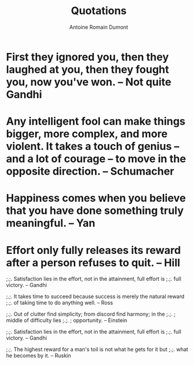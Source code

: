 #+Title: Quotations
#+author: Antoine Romain Dumont
#+STARTUP: indent
#+STARTUP: hidestars odd

* First they ignored you, then they laughed at you, then they fought you, now you've won. -- Not quite Gandhi
* Any intelligent fool can make things bigger, more complex, and more violent. It takes a touch of genius -- and a lot of courage -- to move in the opposite direction. -- Schumacher
* Happiness comes when you believe that you have done something truly meaningful. -- Yan
* Effort only fully releases its reward after a person refuses to quit. -- Hill


;.;. Satisfaction lies in the effort, not in the attainment, full
effort is
;.;. full victory. -- Gandhi

;.;. It takes time to succeed because success is merely the natural reward
;.;. of taking time to do anything well. -- Ross

;.;. Out of clutter find simplicity; from discord find harmony; in the
;.;.                               ; middle of difficulty lies
;.;.                               ; opportunity. -- Einstein

;.;. Satisfaction lies in the effort, not in the attainment, full effort is
;.;. full victory. -- Gandhi

;.;. The highest reward for a man's toil is not what he gets for it but
;.;. what he becomes by it. -- Ruskin
